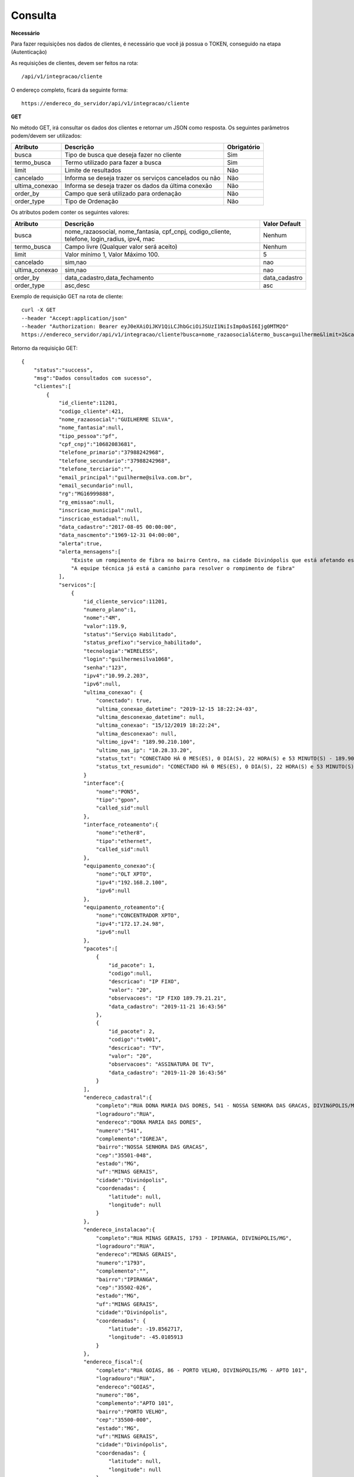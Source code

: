 Consulta
============

**Necessário**

Para fazer requisições nos dados de clientes, é necessário que você já possua o TOKEN, conseguido na etapa (Autenticação)

As requisições de clientes, devem ser feitos na rota::

	/api/v1/integracao/cliente

O endereço completo, ficará da seguinte forma::

	https://endereco_do_servidor/api/v1/integracao/cliente

**GET**

No método GET, irá consultar os dados dos clientes e retornar um JSON como resposta.
Os seguintes parâmetros podem/devem ser utilizados:

.. list-table::
   :header-rows: 1
   
   *  -  Atributo
      -  Descrição
      -  Obrigatório

   *  -  busca
      -  Tipo de busca que deseja fazer no cliente
      -  Sim

   *  -  termo_busca
      -  Termo utilizado para fazer a busca
      -  Sim

   *  -  limit
      -  Limite de resultados
      -  Não

   *  -  cancelado
      -  Informa se deseja trazer os serviços cancelados ou não
      -  Não

   *  -  ultima_conexao
      -  Informa se deseja trazer os dados da última conexão
      -  Não

   *  -  order_by
      -  Campo que será utilizado para ordenação
      -  Não

   *  -  order_type
      -  Tipo de Ordenação
      -  Não

Os atributos podem conter os seguintes valores:

.. list-table::
   :header-rows: 1
   
   *  -  Atributo
      -  Descrição
      -  Valor Default

   *  -  busca
      -  nome_razaosocial, nome_fantasia, cpf_cnpj, codigo_cliente, telefone, login_radius, ipv4, mac
      -  Nenhum

   *  -  termo_busca
      -  Campo livre (Qualquer valor será aceito)
      -  Nenhum

   *  -  limit
      -  Valor mínimo 1, Valor Máximo 100.
      -  5

   *  -  cancelado
      -  sim,nao
      -  nao

   *  -  ultima_conexao
      -  sim,nao
      -  nao

   *  -  order_by
      -  data_cadastro,data_fechamento
      -  data_cadastro

   *  -  order_type
      -  asc,desc
      -  asc

Exemplo de requisição GET na rota de cliente::

	curl -X GET 
	--header "Accept:application/json"
	--header "Authorization: Bearer eyJ0eXAiOiJKV1QiLCJhbGciOiJSUzI1NiIsImp0aSI6Ijg0MTM2O"
	https://endereco_servidor/api/v1/integracao/cliente?busca=nome_razaosocial&termo_busca=guilherme&limit=2&cancelado=nao&order_by=codigo_cliente&order_type=asc -k

Retorno da requisição GET::

	{
	    "status":"success",
	    "msg":"Dados consultados com sucesso",
	    "clientes":[
	        {
	            "id_cliente":11201,
	            "codigo_cliente":421,
	            "nome_razaosocial":"GUILHERME SILVA",
	            "nome_fantasia":null,
	            "tipo_pessoa":"pf",
	            "cpf_cnpj":"10682083681",
	            "telefone_primario":"37988242968",
	            "telefone_secundario":"37988242968",
	            "telefone_terciario":"",
	            "email_principal":"guilherme@silva.com.br",
	            "email_secundario":null,
	            "rg":"MG16999888",
	            "rg_emissao":null,
	            "inscricao_municipal":null,
	            "inscricao_estadual":null,
	            "data_cadastro":"2017-08-05 00:00:00",
	            "data_nascmento":"1969-12-31 04:00:00",
	            "alerta":true,
	            "alerta_mensagens":[
	            	"Existe um rompimento de fibra no bairro Centro, na cidade Divinópolis que está afetando esse cliente",
	            	"A equipe técnica já está a caminho para resolver o rompimento de fibra"
	            ],
	            "servicos":[
	                {
	                    "id_cliente_servico":11201,
	                    "numero_plano":1,
	                    "nome":"4M",
	                    "valor":119.9,
	                    "status":"Serviço Habilitado",
	                    "status_prefixo":"servico_habilitado",
	                    "tecnologia":"WIRELESS",
	                    "login":"guilhermesilva1068",
	                    "senha":"123",
	                    "ipv4":"10.99.2.203",
	                    "ipv6":null,
	                    "ultima_conexao": {
                        	"conectado": true,
	                        "ultima_conexao_datetime": "2019-12-15 18:22:24-03",
	                        "ultima_desconexao_datetime": null,
	                        "ultima_conexao": "15/12/2019 18:22:24",
	                        "ultima_desconexao": null,
	                        "ultimo_ipv4": "189.90.210.100",
	                        "ultimo_nas_ip": "10.28.33.20",
	                        "status_txt": "CONECTADO HÁ 0 MES(ES), 0 DIA(S), 22 HORA(S) e 53 MINUTO(S) - 189.90.210.100(10.28.50.20)",
	                        "status_txt_resumido": "CONECTADO HÁ 0 MES(ES), 0 DIA(S), 22 HORA(S) e 53 MINUTO(S)"
	                    }
	                    "interface":{
	                        "nome":"PON5",
	                        "tipo":"gpon",
	                        "called_sid":null
	                    },
	                    "interface_roteamento":{
	                        "nome":"ether8",
	                        "tipo":"ethernet",
	                        "called_sid":null
	                    },
	                    "equipamento_conexao":{
	                        "nome":"OLT XPTO",
	                        "ipv4":"192.168.2.100",
	                        "ipv6":null
	                    },
	                    "equipamento_roteamento":{
	                        "nome":"CONCENTRADOR XPTO",
	                        "ipv4":"172.17.24.98",
	                        "ipv6":null
	                    },
	                    "pacotes":[
	                    	{
	                            "id_pacote": 1,
				    "codigo":null,
	                            "descricao": "IP FIXO",
	                            "valor": "20",
	                            "observacoes": "IP FIXO 189.79.21.21",
	                            "data_cadastro": "2019-11-21 16:43:56"
	                        },
	                        {
	                            "id_pacote": 2,
				    "codigo":"tv001",
	                            "descricao": "TV",
	                            "valor": "20",
	                            "observacoes": "ASSINATURA DE TV",
	                            "data_cadastro": "2019-11-20 16:43:56"
	                        }
	                    ],
	                    "endereco_cadastral":{
	                        "completo":"RUA DONA MARIA DAS DORES, 541 - NOSSA SENHORA DAS GRACAS, DIVINóPOLIS/MG - IGREJA",
	                        "logradouro":"RUA",
	                        "endereco":"DONA MARIA DAS DORES",
	                        "numero":"541",
	                        "complemento":"IGREJA",
	                        "bairro":"NOSSA SENHORA DAS GRACAS",
	                        "cep":"35501-048",
	                        "estado":"MG",
	                        "uf":"MINAS GERAIS",
	                        "cidade":"Divinópolis",
	                        "coordenadas": {
	                            "latitude": null,
	                            "longitude": null
	                        }
	                    },
	                    "endereco_instalacao":{
	                        "completo":"RUA MINAS GERAIS, 1793 - IPIRANGA, DIVINóPOLIS/MG",
	                        "logradouro":"RUA",
	                        "endereco":"MINAS GERAIS",
	                        "numero":"1793",
	                        "complemento":"",
	                        "bairro":"IPIRANGA",
	                        "cep":"35502-026",
	                        "estado":"MG",
	                        "uf":"MINAS GERAIS",
	                        "cidade":"Divinópolis",
	                        "coordenadas": {
	                            "latitude": -19.8562717,
	                            "longitude": -45.0105913
	                        }
	                    },
	                    "endereco_fiscal":{
	                        "completo":"RUA GOIAS, 86 - PORTO VELHO, DIVINóPOLIS/MG - APTO 101",
	                        "logradouro":"RUA",
	                        "endereco":"GOIAS",
	                        "numero":"86",
	                        "complemento":"APTO 101",
	                        "bairro":"PORTO VELHO",
	                        "cep":"35500-000",
	                        "estado":"MG",
	                        "uf":"MINAS GERAIS",
	                        "cidade":"Divinópolis",
	                        "coordenadas": {
	                            "latitude": null,
	                            "longitude": null
	                        }
	                    },
	                    "endereco_cobranca":{
	                        "completo":"RUA SEBASTIAO PARDINI, 58 - CENTRO, DIVINóPOLIS/MG - 202",
	                        "logradouro":"RUA",
	                        "endereco":"SEBASTIAO PARDINI",
	                        "numero":"58",
	                        "complemento":"202",
	                        "bairro":"CENTRO",
	                        "cep":"35500-000",
	                        "estado":"MG",
	                        "uf":"MINAS GERAIS",
	                        "cidade":"Divinópolis",
	                        "coordenadas": {
	                            "latitude": null,
	                            "longitude": null
	                        }
	                    }
	                }
	            ]
	        },
	        {
	            "id_cliente":11202,
	            "codigo_cliente":422,
	            "nome_razaosocial":"GUILHERME COSTA",
	            "nome_fantasia":null,
	            "tipo_pessoa":"pf",
	            "cpf_cnpj":"05333614622",
	            "telefone_primario":"37999450812",
	            "telefone_secundario":"37999452812",
	            "telefone_terciario":"",
	            "email_principal":null,
	            "email_secundario":null,
	            "rg":"MG11298180",
	            "rg_emissao":null,
	            "inscricao_municipal":null,
	            "inscricao_estadual":null,
	            "data_cadastro":"2017-04-26 00:00:00",
	            "data_nascmento":"1969-12-31 00:00:00",
	            "alerta":false,
	            "alerta_mensagens":[],
	            "servicos":[
	                {
	                    "id_cliente_servico":11302,
	                    "numero_plano":2,
	                    "nome":"24M",
	                    "valor":119.9,
	                    "status":"Serviço Habilitado",
	                    "status_prefixo":"servico_habilitado",
	                    "tecnologia":"FIBRA",
	                    "login":"guilhermesouza0533",
	                    "senha":"123",
	                    "ipv4":"10.99.1.118",
	                    "ipv6":null,
	                    "ultima_conexao": [],
                            "porta_atendimento": {
                                "numero": 7,
                                "equipamento": "A2R3C2"
                            },
	                    "interface":{
	                        "nome":"PON5",
	                        "tipo":"gpon",
	                        "called_sid":null
	                    },
	                    "interface_roteamento":{
	                        "nome":"ether8",
	                        "tipo":"ethernet",
	                        "called_sid":null
	                    },
	                    "equipamento_conexao":{
	                        "nome":"OLT XPTO",
	                        "ipv4":"192.168.2.100",
	                        "ipv6":null
	                    },
	                    "equipamento_roteamento":{
	                        "nome":"CONCENTRADOR XPTO",
	                        "ipv4":"172.17.24.98",
	                        "ipv6":null
	                    },
	                    "pacotes":null,
	                    "endereco_cadastral":{
	                        "completo":"RUA GERALDO RODRIGUES DA COSTA, 5 - CENTRO, SANTO ANTôNIO DO MONTE/MG",
	                        "logradouro":"RUA",
	                        "endereco":"GERALDO RODRIGUES DA COSTA",
	                        "numero":"5",
	                        "complemento":"",
	                        "bairro":"CENTRO",
	                        "cep":"35560000",
	                        "estado":"MG",
	                        "uf":"MINAS GERAIS",
	                        "cidade":"Santo Antônio do Monte",
	                        "coordenadas": {
	                            "latitude": null,
	                            "longitude": null
	                        }
	                    },
	                    "endereco_instalacao":{
	                        "completo":"RUA JOÃO J FERNANDES, 900 - BARRETOS, NOVA SERRANA/MG - AREA RURAL",
	                        "logradouro":"RUA",
	                        "endereco":"JOÃO J FERNANDES",
	                        "numero":"900",
	                        "complemento":"AREA RURAL",
	                        "bairro":"BARRETOS",
	                        "cep":"35519-000",
	                        "estado":"MG",
	                        "uf":"MINAS GERAIS",
	                        "cidade":"Nova Serrana",
	                        "coordenadas": {
	                            "latitude": -19.8562717,
	                            "longitude": -45.0105913
	                        }
	                    },
	                    "endereco_fiscal":{
	                        "completo":"RUA RITA DOS SANTOS MESQUITA, 233 - SANTO AGOSTINHO, PERDIGãO/MG",
	                        "logradouro":"RUA",
	                        "endereco":"RITA DOS SANTOS MESQUITA",
	                        "numero":"233",
	                        "complemento":"",
	                        "bairro":"SANTO AGOSTINHO",
	                        "cep":"35545-000",
	                        "estado":"MG",
	                        "uf":"MINAS GERAIS",
	                        "cidade":"Perdigão",
	                        "coordenadas": {
	                            "latitude": null,
	                            "longitude": null
	                        }
	                    },
	                    "endereco_cobranca":{
	                        "completo":"RUA DOIS, 221 - BARRETINHOS, NOVA SERRANA/MG - AREA RURAL",
	                        "logradouro":"RUA",
	                        "endereco":"DOIS",
	                        "numero":"221",
	                        "complemento":"AREA RURAL",
	                        "bairro":"BARRETINHOS",
	                        "cep":"35519-000",
	                        "estado":"MG",
	                        "uf":"MINAS GERAIS",
	                        "cidade":"Nova Serrana",
	                        "coordenadas": {
	                            "latitude": null,
	                            "longitude": null
	                        }
	                    }
	                }
	            ]
	        }
	    ]
	}

No exemplo acima, foi feito uma requisição utilizando os seguintes parâmetros:

- busca: nome_razaosocial
- limit: 2 (Preciso de apenas 2 resultados)
- cancelado: nao (Quero apenas planos ativos)
- order_by: codigo_cliente
- order_type: asc (Do maior para o menor)

.. warning::

	IMPORTANTE: Para trazer os dados da última autenticação, é necessário enviar o parâmetro ultima_conexao=sim. A última conexão utiliza como base o extrato de conexão do RADIUS, por isso, caso existam problemas na rede do provedor, essa informação poderá não ser 100% confiável, uma vez, que ela depende que o concentrador do provedor, informe ao servidor RADIUS o estado atual da conexão do cliente.

.. warning::

	IMPORTANTE 2: Para que o HubSoft consiga retornar os dados de coordenadas do endereço, é importante que o provedor tenha configurado em seus sistema, as credenciais de integração com o Google Maps API. O HubSoft irá verificar apenas os endereços de instalação, para fazer a atualização de coordenadas.

.. warning::

	IMPORTANTE 3: O provedor poderá cadastrar os alertas, que serão retornados aqui na API, pelos atributos alerta e alerta_mensagens. Esses alertas, podem ser utilizados pelo software que está consumindo a API, para enviar uma mensagem automática em um BOT para o cliente, ou soltar um áudio customizado no PBX, quando o cliente ligar, ou ainda exibir o cliente de uma cor diferente no mapa. As possibilidades são muitas e vão depender exclusivamente da criatividade do integrador. A equipe do HubSoft estará sempre a disposição para ajudar os desenvolvedores em suas integrações conosco :)

